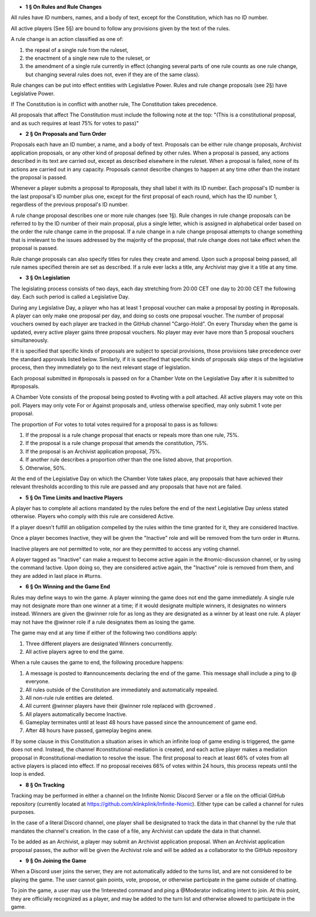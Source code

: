- **1 § On Rules and Rule Changes**

All rules have ID numbers, names, and a body of text, except for the Constitution, which has no ID number.

All active players (See 5§) are bound to follow any provisions given by the text of the rules.

A rule change is an action classified as one of:

1. the repeal of a single rule from the ruleset,
2. the enactment of a single new rule to the ruleset, or
3. the amendment of a single rule currently in effect (changing several parts of one rule counts as one rule change, but changing several rules does not, even if they are of the same class).

Rule changes can be put into effect entities with Legislative Power. Rules and rule change proposals (see 2§) have Legislative Power.

If The Constitution is in conflict with another rule, The Constitution takes precedence.

All proposals that affect The Constitution must include the following note at the top: "(This is a constitutional proposal, and as such requires at least 75% for votes to pass)"

- **2 § On Proposals and Turn Order**

Proposals each have an ID number, a name, and a body of text. Proposals can be either rule change proposals, Archivist application proposals, or any other kind of proposal defined by other rules. When a proposal is passed, any actions described in its text are carried out, except as described elsewhere in the ruleset. When a proposal is failed, none of its actions are carried out in any capacity. Proposals cannot describe changes to happen at any time other than the instant the proposal is passed.

Whenever a player submits a proposal to #proposals, they shall label it with its ID number. Each proposal's ID number is the last proposal's ID number plus one, except for the first proposal of each round, which has the ID number 1, regardless of the previous proposal's ID number.

A rule change proposal describes one or more rule changes (see 1§). Rule changes in rule change proposals can be referred to by the ID number of their main proposal, plus a single letter, which is assigned in alphabetical order based on the order the rule change came in the proposal. If a rule change in a rule change proposal attempts to change something that is irrelevant to the issues addressed by the majority of the proposal, that rule change does not take effect when the proposal is passed. 

Rule change proposals can also specify titles for rules they create and amend. Upon such a proposal being passed, all rule names specified therein are set as described. If a rule ever lacks a title, any Archivist may give it a title at any time.

- **3 § On Legislation**

The legislating process consists of two days, each day stretching from 20:00 CET one day to 20:00 CET the following day. Each such period is called a Legislative Day.

During any Legislative Day, a player who has at least 1 proposal voucher can make a proposal by posting in #proposals. A player can only make one proposal per day, and doing so costs one proposal voucher. The number of proposal vouchers owned by each player are tracked in the GitHub channel "Cargo-Hold". On every Thursday when the game is updated, every active player gains three proposal vouchers. No player may ever have more than 5 proposal vouchers simultaneously.

If it is specified that specific kinds of proposals are subject to special provisions, those provisions take precedence over the standard approvals listed below. Similarly, if it is specified that specific kinds of proposals skip steps of the legislative process, then they immediately go to the next relevant stage of legislation.

Each proposal submitted in #proposals is passed on for a Chamber Vote on the Legislative Day after it is submitted to #proposals.

A Chamber Vote consists of the proposal being posted to #voting with a poll attached. All active players may vote on this poll. Players may only vote For or Against proposals and, unless otherwise specified, may only submit 1 vote per proposal.

The proportion of For votes to total votes required for a proposal to pass is as follows:

1. If the proposal is a rule change proposal that enacts or repeals more than one rule, 75%.
2. If the proposal is a rule change proposal that amends the constitution, 75%.
3. If the proposal is an Archivist application proposal, 75%.
4. If another rule describes a proportion other than the one listed above, that proportion.
5. Otherwise, 50%.

At the end of the Legislative Day on which the Chamber Vote takes place, any proposals that have achieved their relevant thresholds according to this rule are passed and any proposals that have not are failed.


- **5 § On Time Limits and Inactive Players**

A player has to complete all actions mandated by the rules before the end of the next Legislative Day unless stated otherwise. Players who comply with this rule are considered Active.

If a player doesn’t fulfill an obligation compelled by the rules within the time granted for it, they are considered Inactive.

Once a player becomes Inactive, they will be given the "Inactive" role and will be removed from the turn order in #turns.

Inactive players are not permitted to vote, nor are they permitted to access any voting channel.

A player tagged as "Inactive" can make a request to become active again in the #nomic-discussion channel, or by using the command !active. Upon doing so, they are considered active again, the "Inactive" role is removed from them, and they are added in last place in #turns.


- **6 § On Winning and the Game End**

Rules may define ways to win the game. A player winning the game does not end the game immediately. A single rule may not designate more than one winner at a time; if it would designate multiple winners, it designates no winners instead. Winners are given the @winner role for as long as they are designated as a winner by at least one rule. A player may not have the @winner role if a rule designates them as losing the game.

The game may end at any time if either of the following two conditions apply:

1. Three different players are designated Winners concurrently.
2. All active players agree to end the game.

When a rule causes the game to end, the following procedure happens:

1. A message is posted to #announcements declaring the end of the game. This message shall include a ping to @ everyone.
2. All rules outside of the Constitution are immediately and automatically repealed.
3. All non-rule rule entities are deleted.
4. All current @winner players have their @winner role replaced with @crowned .
5. All players automatically become Inactive.
6. Gameplay terminates until at least 48 hours have passed since the announcement of game end.
7. After 48 hours have passed, gameplay begins anew.

If by some clause in this Constitution a situation arises in which an infinite loop of game ending is triggered, the game does not end. Instead, the channel #constitutional-mediation is created, and each active player makes a mediation proposal in #constitutional-mediation to resolve the issue.  The first proposal to reach at least 66% of votes from all active players is placed into effect.  If no proposal receives 66% of votes within 24 hours,  this process repeats until the loop is ended.


- **8 § On Tracking**

Tracking may be performed in either a channel on the Infinite Nomic Discord Server or a file on the official GitHub repository (currently located at https://github.com/klinkplink/Infinite-Nomic). Either type can be called a channel for rules purposes.

In the case of a literal Discord channel, one player shall be designated to track the data in that channel by the rule that mandates the channel's creation. In the case of a file, any Archivist can update the data in that channel.

To be added as an Archivist, a player may submit an Archivist application proposal. When an Archivist application proposal passes, the author will be given the Archivist role and will be added as a collaborator to the GitHub repository


- **9 § On Joining the Game**

When a Discord user joins the server, they are not automatically added to the turns list, and are not considered to be playing the game. The user cannot gain points, vote, propose, or otherwise participate in the game outside of chatting.

To join the game, a user may use the !interested command and ping a @Moderator indicating intent to join. At this point, they are officially recognized as a player, and may be added to the turn list and otherwise allowed to participate in the game.
